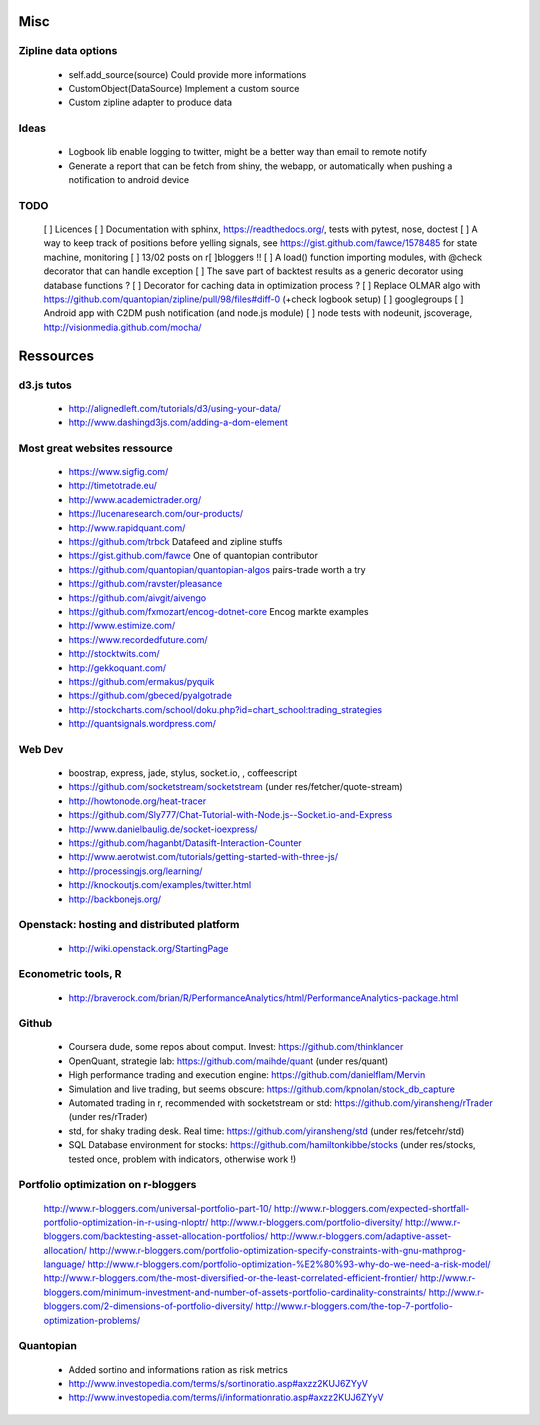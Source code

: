 Misc
====

Zipline data options
--------------------
    - self.add_source(source)   Could provide more informations
    - CustomObject(DataSource)  Implement a custom source 
    - Custom zipline adapter to produce data

Ideas
-----
    - Logbook lib enable logging to twitter, might be a better way than email to remote notify
    - Generate a report that can be fetch from shiny, the webapp, or automatically when pushing a notification to android device

TODO
----
    [ ] Licences
    [ ] Documentation with sphinx, https://readthedocs.org/, tests with pytest, nose, doctest
    [ ] A way to keep track of positions before yelling signals, see https://gist.github.com/fawce/1578485 for state machine, monitoring
    [ ] 13/02 posts on r[ ]bloggers !!
    [ ] A load() function importing modules, with @check decorator that can handle exception
    [ ] The save part of backtest results as a generic decorator using database functions ?
    [ ] Decorator for caching data in optimization process ?
    [ ] Replace OLMAR algo with https://github.com/quantopian/zipline/pull/98/files#diff-0 (+check logbook setup)
    [ ] googlegroups 
    [ ] Android app with C2DM push notification (and node.js module)
    [ ] node tests with nodeunit, jscoverage, http://visionmedia.github.com/mocha/


Ressources
==========

d3.js tutos
-----------
    - http://alignedleft.com/tutorials/d3/using-your-data/
    - http://www.dashingd3js.com/adding-a-dom-element

Most great websites ressource
-----------------------------
    - https://www.sigfig.com/
    - http://timetotrade.eu/
    - http://www.academictrader.org/
    - https://lucenaresearch.com/our-products/
    - http://www.rapidquant.com/
    - https://github.com/trbck    Datafeed and zipline stuffs
    - https://gist.github.com/fawce   One of quantopian contributor
    - https://github.com/quantopian/quantopian-algos    pairs-trade worth a try
    - https://github.com/ravster/pleasance
    - https://github.com/aivgit/aivengo
    - https://github.com/fxmozart/encog-dotnet-core    Encog markte examples
    - http://www.estimize.com/
    - https://www.recordedfuture.com/
    - http://stocktwits.com/
    - http://gekkoquant.com/
    - https://github.com/ermakus/pyquik
    - https://github.com/gbeced/pyalgotrade
    - http://stockcharts.com/school/doku.php?id=chart_school:trading_strategies
    - http://quantsignals.wordpress.com/

Web Dev
-------
    - boostrap, express, jade, stylus, socket.io, , coffeescript
    - https://github.com/socketstream/socketstream (under res/fetcher/quote-stream)
    - http://howtonode.org/heat-tracer
    - https://github.com/Sly777/Chat-Tutorial-with-Node.js--Socket.io-and-Express
    - http://www.danielbaulig.de/socket-ioexpress/
    - https://github.com/haganbt/Datasift-Interaction-Counter
    - http://www.aerotwist.com/tutorials/getting-started-with-three-js/
    - http://processingjs.org/learning/
    - http://knockoutjs.com/examples/twitter.html
    - http://backbonejs.org/

Openstack: hosting and distributed platform
-------------------------------------------
    - http://wiki.openstack.org/StartingPage

Econometric tools, R
--------------------
    - http://braverock.com/brian/R/PerformanceAnalytics/html/PerformanceAnalytics-package.html

Github
------
    - Coursera dude, some repos about comput. Invest: https://github.com/thinklancer
    - OpenQuant, strategie lab: https://github.com/maihde/quant (under res/quant)
    - High performance trading and execution engine: https://github.com/danielflam/Mervin
    - Simulation and live trading, but seems obscure: https://github.com/kpnolan/stock_db_capture
    - Automated trading in r, recommended with socketstream or std: https://github.com/yiransheng/rTrader (under res/rTrader)
    - std, for shaky trading desk. Real time: https://github.com/yiransheng/std (under res/fetcehr/std)
    - SQL Database environment for stocks: https://github.com/hamiltonkibbe/stocks (under res/stocks, tested once, problem with indicators, otherwise work !)

Portfolio optimization on r-bloggers
------------------------------------
    http://www.r-bloggers.com/universal-portfolio-part-10/
    http://www.r-bloggers.com/expected-shortfall-portfolio-optimization-in-r-using-nloptr/
    http://www.r-bloggers.com/portfolio-diversity/
    http://www.r-bloggers.com/backtesting-asset-allocation-portfolios/
    http://www.r-bloggers.com/adaptive-asset-allocation/
    http://www.r-bloggers.com/portfolio-optimization-specify-constraints-with-gnu-mathprog-language/
    http://www.r-bloggers.com/portfolio-optimization-%E2%80%93-why-do-we-need-a-risk-model/
    http://www.r-bloggers.com/the-most-diversified-or-the-least-correlated-efficient-frontier/
    http://www.r-bloggers.com/minimum-investment-and-number-of-assets-portfolio-cardinality-constraints/
    http://www.r-bloggers.com/2-dimensions-of-portfolio-diversity/
    http://www.r-bloggers.com/the-top-7-portfolio-optimization-problems/ 

Quantopian
----------
    - Added sortino and informations ration as risk metrics
    - http://www.investopedia.com/terms/s/sortinoratio.asp#axzz2KUJ6ZYyV
    - http://www.investopedia.com/terms/i/informationratio.asp#axzz2KUJ6ZYyV
